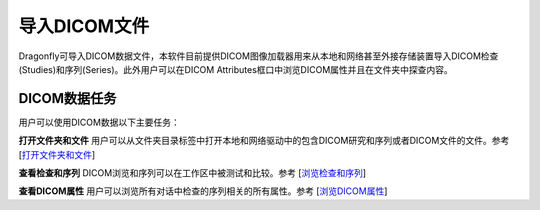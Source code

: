 
导入DICOM文件
-----------------------

Dragonfly可导入DICOM数据文件，本软件目前提供DICOM图像加载器用来从本地和网络甚至外接存储装置导入DICOM检查(Studies)和序列(Series)。此外用户可以在DICOM Attributes框口中浏览DICOM属性并且在文件夹中探查内容。

DICOM数据任务
~~~~~~~~~~~~~~~~~~
用户可以使用DICOM数据以下主要任务：

**打开文件夹和文件** 用户可以从文件夹目录标签中打开本地和网络驱动中的包含DICOM研究和序列或者DICOM文件的文件。参考
[`打开文件夹和文件 <https://github.com/caozixiong/dragonfly-cn/edit/master/docs/source/Opening%20Folders%20and%20Files.rst>`_]

**查看检查和序列** DICOM浏览和序列可以在工作区中被测试和比较。参考
[`浏览检查和序列 <https://github.com/caozixiong/dragonfly-cn/edit/master/docs/source/View%20Studies%20and%20Series.rst>`_]

**查看DICOM属性** 用户可以浏览所有对话中检查的序列相关的所有属性。参考
[`浏览DICOM属性 <https://github.com/caozixiong/dragonfly-cn/edit/master/docs/source/View%20DICOM%Attributes.rst>`_]
